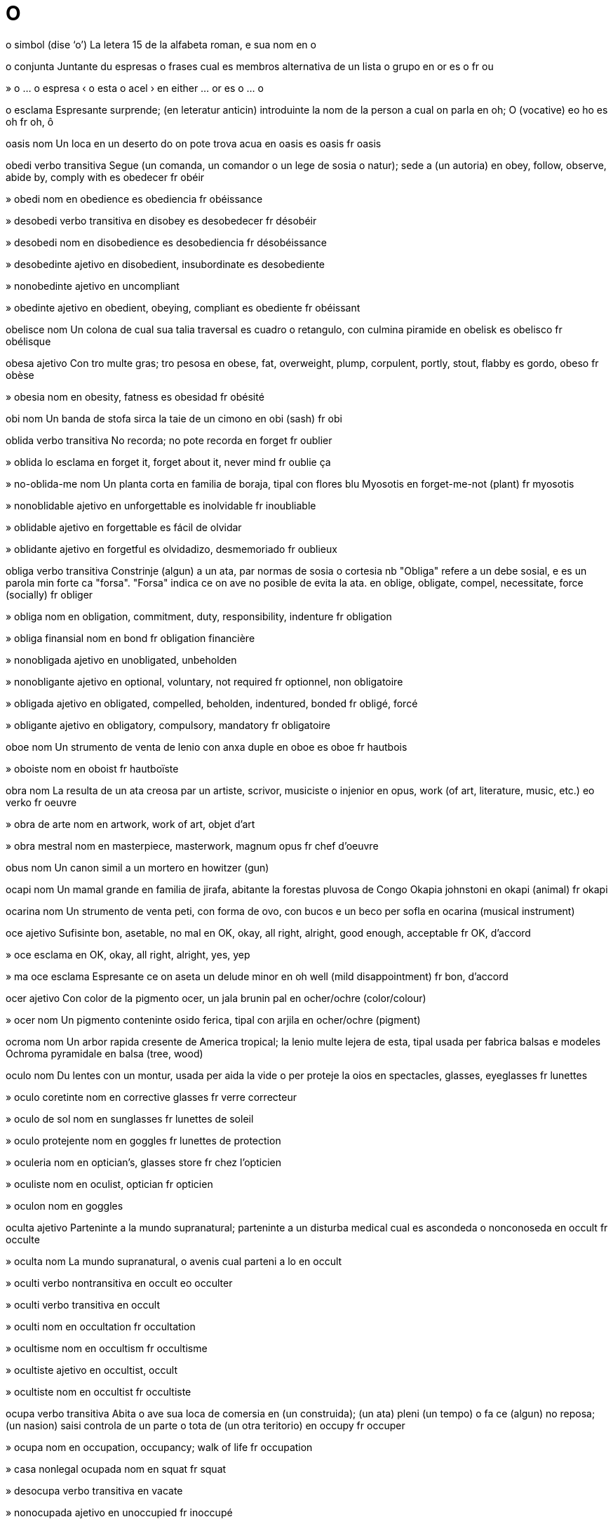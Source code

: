 = O

o   simbol   (dise ‘o’)
La letera 15 de la alfabeta roman, e sua nom
en   o

o   conjunta
Juntante du espresas o frases cual es membros alternativa de un lista o grupo
en   or
es   o
fr   ou

»  o ... o   espresa
‹ o esta o acel ›
en   either ... or
es   o ... o

o   esclama
Espresante surprende; (en leteratur anticin) introduinte la nom de la person a cual on parla
en   oh; O (vocative)
eo   ho
es   oh
fr   oh, ô

oasis   nom
Un loca en un deserto do on pote trova acua
en   oasis
es   oasis
fr   oasis

obedi   verbo transitiva
Segue (un comanda, un comandor o un lege de sosia o natur); sede a (un autoria)
en   obey, follow, observe, abide by, comply with
es   obedecer
fr   obéir

»  obedi   nom
en   obedience
es   obediencia
fr   obéissance

»  desobedi   verbo transitiva
en   disobey
es   desobedecer
fr   désobéir

»  desobedi   nom
en   disobedience
es   desobediencia
fr   désobéissance

»  desobedinte   ajetivo
en   disobedient, insubordinate
es   desobediente

»  nonobedinte   ajetivo
en   uncompliant

»  obedinte   ajetivo
en   obedient, obeying, compliant
es   obediente
fr   obéissant

obelisce   nom
Un colona de cual sua talia traversal es cuadro o retangulo, con culmina piramide
en   obelisk
es   obelisco
fr   obélisque

obesa   ajetivo
Con tro multe gras; tro pesosa
en   obese, fat, overweight, plump, corpulent, portly, stout, flabby
es   gordo, obeso
fr   obèse

»  obesia   nom
en   obesity, fatness
es   obesidad
fr   obésité

obi   nom
Un banda de stofa sirca la taie de un cimono
en   obi (sash)
fr   obi

oblida   verbo transitiva
No recorda; no pote recorda
en   forget
fr   oublier

»  oblida lo   esclama
en   forget it, forget about it, never mind
fr   oublie ça

»  no-oblida-me   nom
Un planta corta en familia de boraja, tipal con flores blu
Myosotis
en   forget-me-not (plant)
fr   myosotis

»  nonoblidable   ajetivo
en   unforgettable
es   inolvidable
fr   inoubliable

»  oblidable   ajetivo
en   forgettable
es   fácil de olvidar

»  oblidante   ajetivo
en   forgetful
es   olvidadizo, desmemoriado
fr   oublieux

obliga   verbo transitiva
Constrinje (algun) a un ata, par normas de sosia o cortesia
nb   "Obliga" refere a un debe sosial, e es un parola min forte ca "forsa". "Forsa" indica ce on ave no posible de evita la ata.
en   oblige, obligate, compel, necessitate, force (socially)
fr   obliger

»  obliga   nom
en   obligation, commitment, duty, responsibility, indenture
fr   obligation

»  obliga finansial   nom
en   bond
fr   obligation financière

»  nonobligada   ajetivo
en   unobligated, unbeholden

»  nonobligante   ajetivo
en   optional, voluntary, not required
fr   optionnel, non obligatoire

»  obligada   ajetivo
en   obligated, compelled, beholden, indentured, bonded
fr   obligé, forcé

»  obligante   ajetivo
en   obligatory, compulsory, mandatory
fr   obligatoire

oboe   nom
Un strumento de venta de lenio con anxa duple
en   oboe
es   oboe
fr   hautbois

»  oboiste   nom
en   oboist
fr   hautboïste

obra   nom
La resulta de un ata creosa par un artiste, scrivor, musiciste o injenior
en   opus, work (of art, literature, music, etc.)
eo   verko
fr   oeuvre

»  obra de arte   nom
en   artwork, work of art, objet d’art

»  obra mestral   nom
en   masterpiece, masterwork, magnum opus
fr   chef d’oeuvre

obus   nom
Un canon simil a un mortero
en   howitzer (gun)

ocapi   nom
Un mamal grande en familia de jirafa, abitante la forestas pluvosa de Congo
Okapia johnstoni
en   okapi (animal)
fr   okapi

ocarina   nom
Un strumento de venta peti, con forma de ovo, con bucos e un beco per sofla
en   ocarina (musical instrument)

oce   ajetivo
Sufisinte bon, asetable, no mal
en   OK, okay, all right, alright, good enough, acceptable
fr   OK, d’accord

»  oce   esclama
en   OK, okay, all right, alright, yes, yep

»  ma oce   esclama
Espresante ce on aseta un delude minor
en   oh well (mild disappointment)
fr   bon, d’accord

ocer   ajetivo
Con color de la pigmento ocer, un jala brunin pal
en   ocher/ochre (color/colour)

»  ocer   nom
Un pigmento conteninte osido ferica, tipal con arjila
en   ocher/ochre (pigment)

ocroma   nom
Un arbor rapida cresente de America tropical; la lenio multe lejera de esta, tipal usada per fabrica balsas e modeles
Ochroma pyramidale
en   balsa (tree, wood)

oculo   nom
Du lentes con un montur, usada per aida la vide o per proteje la oios
en   spectacles, glasses, eyeglasses
fr   lunettes

»  oculo coretinte   nom
en   corrective glasses
fr   verre correcteur

»  oculo de sol   nom
en   sunglasses
fr   lunettes de soleil

»  oculo protejente   nom
en   goggles
fr   lunettes de protection

»  oculeria   nom
en   optician’s, glasses store
fr   chez l’opticien

»  oculiste   nom
en   oculist, optician
fr   opticien

»  oculon   nom
en   goggles

oculta   ajetivo
Parteninte a la mundo supranatural; parteninte a un disturba medical cual es ascondeda o nonconoseda
en   occult
fr   occulte

»  oculta   nom
La mundo supranatural, o avenis cual parteni a lo
en   occult

»  oculti   verbo nontransitiva
en   occult
eo   occulter

»  oculti   verbo transitiva
en   occult

»  oculti   nom
en   occultation
fr   occultation

»  ocultisme   nom
en   occultism
fr   occultisme

»  ocultiste   ajetivo
en   occultist, occult

»  ocultiste   nom
en   occultist
fr   occultiste

ocupa   verbo transitiva
Abita o ave sua loca de comersia en (un construida); (un ata) pleni (un tempo) o fa ce (algun) no reposa; (un nasion) saisi controla de un parte o tota de (un otra teritorio)
en   occupy
fr   occuper

»  ocupa   nom
en   occupation, occupancy; walk of life
fr   occupation

»  casa nonlegal ocupada   nom
en   squat
fr   squat

»  desocupa   verbo transitiva
en   vacate

»  nonocupada   ajetivo
en   unoccupied
fr   inoccupé

»  ocupada   ajetivo
en   occupied, busy
fr   occupé

»  ocupal   ajetivo
en   occupational
fr   occupationnel

»  ocupante   ajetivo
en   occupying
fr   occupant

»  ocupor   nom
en   occupant, occupier; occupying force
fr   occupant

»  ocupor nonlegal   nom
en   squatter, illegal occupant
fr   squatter

»  reocupa   verbo transitiva
en   reoccupy
fr   réoccuper

»  reocupa   nom
en   reoccupation
fr   réoccupation

odalisce   nom
Un sclavo fema o un concubina en un arem
en   odalisque (slave)
fr   odalisque

ode   nom
Un poesia en la forma de un parla lodante sur un tema spesifada, tipal en stilo sofisticada e scriveda en metre variada o nonregulada; (istorial) un poesia intendeda per canta e acompaniada par un strumento, tipal un lira o aulo
ca   oda
en   ode (poem)
es   oda
fr   ode
it   ode
pt   ode

odia   verbo transitiva
Senti forte un antipatia o nongusta contra (un person o cosa)
en   hate, detest, abominate, resent, abhor, loathe, anathematize
fr   haïr

»  odia   nom
en   odium, hatred, animosity, resentment, spite, abomination, acrimony, ill feeling
fr   haine

»  autoodia   nom
en   self-hatred, self-loathing

»  odiable   ajetivo
en   detestable, abominable, reprehensible, odious, loathsome, execrable, heinous, abhorrent
fr   haïssable

»  odiable   nom
en   abomination, atrocity
fr   abomination

»  odiablia   nom
en   odiousness

»  odiada   ajetivo
en   hated, detested

»  odiada   nom
en   anathema

»  odiosa   ajetivo
en   hateful, spiteful, resentful, bitchy, splenetic, vindictive
fr   odieux

Odisea   nom
Un poesia epica en elinica antica sur la aventuras de Odiseo, tradisional atribuida a Homero
en   Odyssey (poem)

»  odisea   nom
(Metafor) un aventura longa e difisil
en   odyssey

odjibua   ajetivo
Pertinente a la popla american orijinal de la rejion sirca la Lago Superior, o a sua lingua algoncian
en   Ojibwa, Chippewa (person, language)

»  odjibua   nom
en   Ojibwa, Chippewa (person, language)

odometre   nom
Un strumento per mesura la distantia tra cual un veculo ia viaja
en   odometer

odontia   nom
Un siensa cual studia la strutur e maladias de dentes
en   dentistry, odontology

»  odontiste   nom
en   odontologist

odor   nom
Un cualia olable
en   smell, scent, odor/odour
fr   odeur

»  bon odor   nom
en   good smell, aroma, fragrance
fr   bonne odeur

»  bonodori   verbo nontransitiva
en   smell good; aromatize/aromatise
fr   sentir bon

»  bonodori   verbo transitiva
en   aromatize/aromatise, give a nice smell to

»  bonodori   nom
en   aromatization/aromatisation

»  bonodorinte   ajetivo
en   aromatic, fragrant

»  bonodorosa   ajetivo
en   aromatic, fragrant

»  con odor agu   ajetivo
en   acrid, pungent, tangy

»  desodori   verbo nontransitiva
en   deodorize/deodorise

»  desodori   verbo transitiva
en   deodorize/deodorise
fr   désodoriser

»  desodorinte   nom
en   deodorant; air freshener, deodorizer/deodoriser
fr   déodorant

»  mal odor   nom
en   bad smell, stink, stench
fr   mauvaise odeur

»  malodori   verbo nontransitiva
en   smell bad, stink, reek
fr   sentir mauvais

»  malodorinte   ajetivo
en   smelly, stinking
fr   malodorant

»  malodorosa   ajetivo
en   smelly, malodorous, foul-smelling, stinking, rank
fr   puant

»  malodorosa   nom
en   stinker

»  odoreta   nom
en   whiff, faint smell

»  odori   verbo nontransitiva
nb   "Odori" pote es ance usada en modo liante a un ajetivo: "lo odori strana" sinifia ce lo ave un odor strana.
‹ la lete odori strana ›
en   smell (give off a smell)

»  odori   verbo transitiva
→ ole
en   cause to smell

»  odori bon   verbo
en   smell good

»  odori mal   verbo
en   smell bad

»  odorosa   ajetivo
en   smelly, odorous, strong-smelling, redolent

»  sin odor   ajetivo
en   odorless/odourless, unscented

ofende   verbo transitiva
Fa ce (algun) senti turbada, iritada o desonorada
en   offend, appal/appall, shock, trespass against

»  ofende   nom
en   offense/offence, offensiveness, obscenity, shock, affront, umbrage

»  es ofendeda par   verbo
en   be offended by, resent

»  nonofendente   ajetivo
en   inoffensive; innocent (joke)

»  ofendeda   ajetivo
en   offended, indignant, resentful

»  ofendente   ajetivo
en   offensive, disgusting, obscene, distasteful

»  ofendor   nom
en   offender

ofisia   nom
Un sala, un colie de salas, o un construida per labora mental; un posto de autoria o servi, tipal publica
en   office, agency, bureau, facility; practice (medical, legal); position (authority)

»  ofisia a casa   nom
en   home office

»  ofisia de comersia   nom
en   chamber of commerce

»  ofisia de governa   nom
en   ministry

»  ofisia de informa   nom
en   information office, information bureau

»  ofisia de intercambia   nom
en   currency exchange, bureau de change

»  ofisia de pape   nom
en   pontificate

»  ofisia de polisia   nom
en   police station

»  ofisia de posta   nom
en   post office

»  ofisia de site   nom
en   town hall, city hall

»  nonofisial   ajetivo
en   unofficial

»  ofisial   ajetivo
en   official

»  ofisior   nom
en   officer, official (person), officeholder, commissar, commissary

»  ofisior alta   nom
en   high-ranking officer, dignitary

»  ofisior militar   nom
en   military officer

»  ofisior publica   nom
en   public official, civil servant, public servant

ofre   verbo transitiva
Presenta (alga cosa) a algun per aseta o rejeta, como el desira; mostra ce on pote o intende fa (alga cosa) per algun; presenta (un ben) per compra; furni (un vantaje)
en   offer, bid, tender

»  ofre   nom
en   offer, offering, bid

»  ofre e compra   nom
en   supply and demand

»  ofre min ca   verbo
en   underbid

»  ofre plu ca   verbo
en   outbid

»  ofre prometeda   nom
en   votive offering

»  ofre respondente   nom
en   counteroffer

»  ofre se per   verbo
en   volunteer for

»  ofror   nom
en   bidder

oftalmite   nom
Un inflama de la oio, per esemplo conjuntivite
en   ophthalmia, ophthalmitis

oftalmo-   prefisa
Oios
en   ophthalmo- (eye)

oftalmolojia   nom
La ramo de medica cual studia maladias de la oio
en   ophthalmology

»  oftalmolojiste   nom
en   ophthalmologist, oculist

oftalmoplejia   nom
en   ophthalmoplegia

oftalmoscopio   nom
Un strumento per esamina la retina e otra partes de la oio
en   ophthalmoscope

»  oftalmoscopi   nom
en   ophthalmoscopy

ogam   nom
Un alfabeta eres antica
en   ogham (alphabet)

oganeson   nom   «Og»
La elemento cimical con numero atomal 118
en   oganesson (element)

ogro   nom
Un jigante mital ci come umanas
en   ogre (mythology)

Ohio   nom   (dise ‘ohaio’)
Un stato de la SUA norde-este
en   Ohio (US state)

»  Rio Ohio   nom
Un rio cual comensa en Pennsylvania ueste e fini en la Rio Mississippi
en   Ohio River

Ohotsc, Mar   nom
Un mar a ueste de la penisola de Camtxatca
en   Sea of Okhotsk

oia   verbo transitiva
Persepi con sua orea la sona produida par (un person o cosa); deveni informada (ce alga cosa ia aveni)
en   hear

»  oia   nom
en   (sense of) hearing

»  oia acaso   verbo
en   overhear

»  oia secreta   verbo
en   eavesdrop

»  acaso oiada   ajetivo
en   overheard

»  maloia   verbo transitiva
en   mishear

»  no oia   verbo
en   miss, not hear

»  nonoiable   ajetivo
en   inaudible

»  nonoiada   ajetivo
en   unheard

»  oiable   ajetivo
en   audible

»  oiada   ajetivo
en   heard

»  oiadas   nom, plural
en   hearsay

oio   nom
Cada de la du organos sfera en la testa, par cual umanas e animales vide o deteta lus
en   eye

»  oio brunida   nom
en   black eye, shiner

»  oio de pex   nom
en   fisheye; fisheye lens

»  con oios protendente   ajetivo
en   with bulging eyes, bug-eyed

»  oieta   nom
Un buco peti e ronda en un stofa o cuoro, tipal fortida, per aseta un filo o cordeta
en   eyelet, grommet (hole)

ojeto   nom
Un cosa material cual on pote vide e toca; un cosa estra la mente; un gol o intende; un person o cosa a cual on dirije un ata o senti spesifada; (en gramatica) un nom o formula nomin cual es governada par un verbo ativa transitiva o par un preposada; (en informatica) un strutur cual conteni no sola datos ma ance metodos per labora con la datos
en   object (including grammar), target, goal, objective, cause

»  ojeto sielal   nom
en   astronomical object, celestial object, heavenly body
eo   astro

»  ojetal   ajetivo
en   objective (pertaining to an object or target)

»  ojeti   verbo nontransitiva
en   become a target

»  ojeti   verbo transitiva
en   target, use as a target, aim at

oji   averbo   (dise ‘óji’)
En esta dia presente
en   today

»  oji   nom
en   today

ojiva   nom
(En arciteta) un arco puntida o gotica; un de la costelas diagonal de un volta; un cosa con esta profil; (en statistica) un graf de frecuentia cumulante; la parte anterior de un misil, conteninte esplodentes
en   ogive (architecture, statistics); warhead

»  ojiva nucleal   nom
en   nuclear warhead

Oklahoma   nom
Un stato en la SUA sude-sentral
en   Oklahoma (US state)

olandes   ajetivo
Pertinente a un salsa cremin de bur fondeda, vitelo, e jus de limon o vinagra, tipal comeda con pex
en   hollandaise

»  salsa olandes   nom
en   hollandaise sauce

olartica   ajetivo
Pertinente a la ecosistem cual conteni Eurasia norde de la Montes Himalaia, Africa norde, partes de la penisola arabi, e America Norde asta Mexico norde
en   holarctic (ecology)

ole   verbo transitiva
Persepi o deteta la odor de (un person o cosa)
→ odori
en   smell (perceive the smell of)

»  ole   nom
en   (sense of) smell, olfaction

»  nonolable   ajetivo
en   unsmellable, odorless/odourless

»  olable   ajetivo
en   smellable, perceptible by smell

»  olal   ajetivo
en   olfactory

oleandro   nom
Un arboreta perene venenosa de la mundo vea
Nerium oleander
en   oleander (plant)

olibano   nom
Un resina bonodorosa, otenida de un arbor african e ardeda como un insenso
en   frankincense (resin)

oligarca   nom
Un membro de un grupo peti de persones ci controla un nasion, organiza o instituida
en   oligarch

»  oligarcia   nom
en   oligarchy

oligo-   prefisa
Con poca partes o membros
en   oligo- (few)

oligosacarido   nom
Un carboidrato de cual sua moleculas es composada de un cuantia peti de unias de monosacaridos
en   oligosaccharide (sugar)

oligosene   ajetivo
Parteninte a la epoca entre la eosene e la miosene, de sirca 35,4 milion a 23,3 milion anios ante aora
en   Oligocene (geology)

»  oligosene   nom
en   Oligocene (geology)

Olimpia   nom
Un plano en Elas cual ia es la loca de la Juas Olimpial en Elas antica
en   Olympia (in Greece)

»  Juas Olimpial   nom, plural
en   Olympic Games, Olympics

»  olimpial   ajetivo
Pertinente a la loca antica Olimpia o la Juas Olimpial
en   Olympic

»  olimpian   ajetivo
Pertinente a la Monte Olimpo en Elas norde-este, o a la dios antica ci ia abita ala
en   Olympian

»  olimpian   nom
Cada de la 12 dios de Elas antica; un concursor en la Juas Olimpial
en   Olympian

olimpiada   nom
Un selebra de la Juas Olimpial antica o moderna; un periodo de cuatro anios entre la Juas Olimpial, usada par la elinicas antica per indica datas de avenis
en   Olympiad

Olimpo, Monte   nom
Un monte en Elas norde-este, la abitada tradisional de la dios antica
en   Mount Olympus

olio   nom
Un licuida viscosa derivada de petrolio, tipal usada per carbura o lubrica; un licuida densa, viscosa e tipal flamable, nondisolvable en acua ma disolvable en disolventes organal; un prepara licuida usada como un cosmetica; (en cimica) un ester de gliserol o asida grasosa cual es licuida a temperatur de sala
en   oil

»  olio de balena   nom
en   whale oil

»  oli   verbo transitiva
en   oil

»  oli   nom
en   oiling

»  olin   ajetivo
en   oily, oil-like

»  oliosa   ajetivo
en   oily, full of oil

olisme   nom
La teoria ce partes es interliada e sola esplicable par refere a la intera
en   holism

»  oliste   ajetivo
en   holistic

»  oliste   nom
en   holist

olito   nom
Cada de la granes ronda cual composa un spesie de calcario
en   oolite, ooid (geology)

oliva   ajetivo
Con color grisin verde, simil a un oliva nonmatur
en   olive, olive green

»  oliva   nom
Un fruta peti e oval con seme dur e pulpa amarga, verde cuando nonmatur e negra brunin cuando matur, usada como comeda e un fonte de olio
en   olive (fruit)

»  olivo   nom
Un arbor perene cual produi olivas
Olea europaea
en   olive (tree)

olmo   nom
Un arbor caduca alta, tipal con folias ru sierin e reproduinte par jermes de radis
Ulmus
en   elm

olo-   prefisa
Intera, completa
en   holo- (whole)

olocausto   nom
Un destrui o masacra estrema, tipal causada par foco o gera nucleal; (istorial) en la tradision iudi, un sacrifia cual es completa ardeda sur un altar
en   holocaust

»  Olocausto   nom
La masacra de iudis e multe membros de otra poplas persegueda, como romanis e omosesales, par la rena de la nazis entre 1941 e 1945
en   Jewish Holocaust, Shoah

olografia   nom
La siensa e ata de crea ologrames
en   holography

»  olografi   verbo transitiva
en   make a hologram of

»  olografial   ajetivo
en   holographic

ologram   nom
Un imaje tridimensional, formida par la interfere de raios de lus de un laser o otra fonte coerente
en   hologram

olosene   ajetivo
Pertinente a la epoca jeolojial presente, cual segue la plestosene, comensante a sirca 10 000 anios ante aora
en   Holocene (geology)

»  olosene   nom
en   Holocene (geology)

om   nom
Un umana adulte mas; (nonformal) un sposo
en   man; guy, bloke, chap, fellow; (colloquial) husband

»  om de carera   nom
en   career man

»  om de casa   nom
en   man of the house, male homemaker, househusband, stay-at-home dad

»  om de corte   nom
en   courtier

»  om de mundo   nom
en   socialite

»  om de neva   nom
en   snowman

»  om joven   nom
en   young man; whelp

»  om-lupia   nom
en   lycanthropy

»  om-lupo   nom
Un umana ci deveni un lupo en la note
en   werewolf, lycanthrope

»  bonom   nom
en   nice guy, decent chap, good-natured fellow, average Joe

»  omia   nom
en   manhood, maleness

»  omin   ajetivo
en   manlike, mannish

»  supraom   nom
en   superman

omaro   nom
Un crustaseo con corpo silindre, oios sur troncetas, e sinco duples de membros, de cual la prima es alterada a un pinse
Nephropidae
en   lobster

»  omareta   nom
Nephrops norvegicus
en   scampi, langoustine, Norway lobster, Dublin Bay prawn

Ombai, Streta   nom
Un streta entre Alor e Timor
en   Ombai Strait

ombilico   nom
Un depresa ronda e nodosa a la sentro de la adomen, causada par la desfisa de la corda entre la feto e la plasenta
en   navel, belly button, tummy button, umbilicus

»  ombilical   ajetivo
en   umbilical

ombra   nom
Un area o forma oscur, produida par un cosa entre lus e un surfas; un oscuria e fria relativa creada par scermi la lus direta de sol; la forma de un person o cosa vidable sur un fondo plu pal, spesial como un representa negra sur un surfas blanca
en   shadow, shade; silhouette

»  ombral   ajetivo
en   shadow

»  ombri   verbo transitiva
en   overshadow, put into shadow, cast a shadow over; upstage; shade, shade in

»  ombrida   ajetivo
en   overshadowed, dwarfed; shaded, shady

»  ombrin   ajetivo
en   shadowy (like a shadow)

»  ombrosa   ajetivo
en   shadowy (full of shadows)

ombra   ajetivo
Con color de la pigmento ombra, un brun jalin oscur
en   umber (color/colour)

»  ombra   nom
Un pigmento natural simil a ma plu oscur ca ocer
en   umber (pigment)

ome   nom
La unia internasional de mesura de resiste eletrical
en   ohm (unit of resistance)

omega   nom   «Ω ω»
La letera 24 e final de la alfabeta elinica
en   omega (Greek letter)

omeleta   nom
Ovos bateda e coceda en un padela asta solidi, tipal plenida e servida pos es pliada a un ves
en   omelet/omelette

omento   nom
Un plia de la peritoneo cual lia la stomaco a la otra organos de la adomen
en   omentum (anatomy)

omeo-   prefisa
La mesma
en   homeo-/homoeo- (same)

omeopatia   nom
Un metodo, no asetada par la majoria de dotores, de trata maladias par cuantias multe peti de materia natural cual, en un person sana, ta produi la sintomes de la maladia
en   homeopathy/homoeopathy

»  omeopatica   ajetivo
en   homeopathic/homoeopathic

»  omeopatiste   nom
en   homeopath/homoeopath

omeostase   nom
La tende a un ecuilibra relativa stable entre cosas interdependente, tipal en prosedes fisiolojial
en   homeostasis/homoeostasis (biology)

»  omeostasal   ajetivo
en   homeostatic/homoeostatic

omero   nom
La oso de la braso alta en umanas o la gama anterior alta en animales, juntada a la spala e la codo
en   humerus (anatomy)

omete   verbo transitiva
No inclui (un person o cosa), par intende o oblida
en   omit, skip, leave out, cut out

»  omete   nom
en   omission, cut, skip

omicron   nom   «Ο ο»
La letera 15 de la alfabeta elinica
en   omicron (Greek letter)

ominido   nom
Un primate de la familia cual inclui umanas e sua asendentes fosilida
en   hominid

omiside   verbo transitiva
Mata nonlegal e intendeda (un otra person)
en   murder, commit murder, commit homicide

»  omiside   nom
en   murder, homicide (action)

»  omisidal   ajetivo
en   homicidal

»  omisideda   nom
en   murder victim

»  omisidente   ajetivo
en   murdering, murderous

»  omisidor   nom
en   murderer, homicide (person)

omni-   prefisa
Tota, completa, intera
en   omni- (all)

omnipotente   nom
Posesente potias nonlimitada
en   omnipotent, almighty

»  omnipotentia   ajetivo
en   omnipotence

omnipresente   ajetivo
Trovable en tota locas
en   omnipresent, ubiquitous

»  omnipresentia   nom
en   omnipresence, ubiquity

omnisiente   ajetivo
Sabente tota cosas
en   omniscient

»  omnisientia   nom
en   omniscience

omnivor   ajetivo
(Un organisme) cual come e plantas e animales
en   omnivorous

»  omnivor   nom
en   omnivore

omo-   prefisa
La mesma
en   homo- (same)

omoerotica   ajetivo
Pertinente a o causante un desira omosesal
en   homoerotic

omofobia   nom
Un antipatia estrema o nonrazonada contra omosesalia o persones omosesal
en   homophobia

»  omofobica   ajetivo
en   homophobic

»  omofobica   nom
en   homophobe, homophobic

omofon   ajetivo
(Un parola) con la mesma pronunsia como un otra, ma con sinifia, orijina o spele diferente
en   homophonous

»  omofon   nom
en   homophone

omojen   ajetivo
De la mesma tipo o spesie
en   homogeneous, homogene

»  omojeni   verbo nontransitiva
en   homogenize/homogenise

»  omojeni   verbo transitiva
en   homogenize/homogenise

»  omojenia   nom
en   homogeneity

omoloja   ajetivo
Con la mesma relata, loca o strutur; (en biolojia) con similia de loca, strutur o orijina evolual, ma no sempre de rol, como la relata de la aleta de un foca a la braso de un umana
en   homologous

»  omoloja   nom
en   homolog/homologue, homology (something homologous)

»  omolojia   nom
en   homology (quality)

omonim   ajetivo
(Un parola) con la mesma spele como un otra, ma con sinifia e orijina diferente
en   homonymous

»  omonim   nom
en   homonym, namesake

»  omonimia   nom
en   homonymy

omorganal   ajetivo
(Fonemes) pronunsiada a la mesma loca en la boca
en   homorganic
eo   samorgana

omosesal   ajetivo
(Un person) sesal atraeda a persones de la mesma seso; pertinente a la atrae sesal entre persones de la mesma seso
en   homosexual

»  omosesal   nom
en   homosexual

»  omosesalia   nom
en   homosexuality

on   pronom
Un person imajinal ci representa cualce person o persones jeneral
en   one, you, they (an arbitrary person or people in general)

onca   nom
Un peso de metal o otra materia, curvida a un angulo, per saisi o pende cosas; un peso de metal per catura pexes
en   hook
eo   hoko

»  onca de casola   nom
en   pothook

»  onca de pexa   nom
en   fishhook
eo   fiŝhoko

»  desonci   verbo transitiva
en   unhook

»  onci   verbo transitiva
en   hook, hook up; dock, couple
eo   hoki, kupli

»  oncin   ajetivo
en   hooked, hooklike
eo   hoka

oncianelo   nom, composada (verbo+nom)
Un fisador con un anelo cual aseta un onca
en   hook-and-eye closure, hook-and-eye fastener
eo   agrafo kaj agrafingo

oncolojia   nom
La studia e trata de canser e tumores
en   oncology

»  oncolojial   ajetivo
en   oncological

»  oncolojiste   nom
en   oncologist

onda   verbo nontransitiva
Move en la modo de un cresta de acua entre du depresas; (un senti o emosia) aveni subita
en   wave, undulate, heave

»  onda   verbo transitiva
en   cause to wave, undulate

»  onda   nom
en   wave (including of emotion), undulation

»  onda corta   nom
en   shortwave

»  onda de ataca   nom
en   assault wave

»  onda de caldia   nom
en   heatwave

»  onda de opina   nom
Un crese de un opina spesifada en un cuantia grande de persones
en   wave of support, groundswell

»  onda de xoca   nom
en   shockwave

»  onda sismica   nom
en   shockwave

»  onda spumante   nom
en   breaker

»  ondante   ajetivo
en   undulating, undulant, corrugated

»  ondas   nom, plural
en   waves; ups and downs, vicissitudes

»  ondas de caldia   nom, plural
en   hot flash, hot flush

»  ondeta   verbo nontransitiva
en   ripple; flutter (flag)

»  ondeta   verbo transitiva
en   ripple; flutter (flag)

»  ondeta   nom
en   ripple, wavelet, flutter

»  ondin   ajetivo
en   wavelike, corrugated

»  ondon   nom
en   surge, torrent, huge wave

»  ondosa   ajetivo
en   wavy; undulating, heaving

ondatra   nom
Un rodente grande e semiacual de America Norde, con odor muscosa
Ondatra zibethicus
en   muskrat (rodent)

Onduras   nom
Un pais en America Sentral con un costa a la Mar Caribe e un otra corta a la Mar Pasifica
(capital: Tegucigalpa)
en   Honduras

»  onduran   ajetivo
en   Honduran

»  onduran   nom
en   Honduran

onesta   ajetivo
Sin engana e nonveria; sinsera; virtuosa; sin culpa; con bon intendes
en   honest, truthful

»  nononesta   ajetivo
en   dishonest, shady, dodgy

»  nononestia   nom
en   dishonesty

»  onestia   nom
en   honesty, candor/candour

onicoforo   nom
Un membro de un filo minor de ecdisozones, sesionida, con oios peti, antenas, multe duples de gamas, e glandes cual produi melma
Onychophora
en   onychophor (organism)

onion   nom
Un bulbo comable, con sabor e odor agu, multe usada en cosini; la planta cual produi esta
Allium cepa
en   onion (plant, bulb)

oniromansia   nom
La interprete de sonias per predise la futur
en   oneiromancy (divination)

onisco   nom
Un crustaseo peti con corpo sesionida e sete duples de gamas, ci vive en abitadas umida e pote enrola se per proteje se de predores
Oniscidea
en   woodlouse, pill bug, roly-poly

onix   nom
Un varia semivaluosa de agata con stratos de colores diferente
en   onyx (mineral)

onomatopea   nom
La formi de un parola cual ave la sona de sua sinifia, como `cucu` o `xuxa`
en   onomatopoeia

»  onomatopeal   ajetivo
en   onomatopoeic

onora   verbo transitiva
Regarda (algun) con respeta grande; dona respeta publica a (algun)
en   honor/honour, commemorate, credit, glorify

»  onora   nom
en   honor/honour, credit (for achievement), face; commemoration, homage, honorableness/honourableness, reverence, glory

»  desonora   verbo transitiva
en   dishonor/dishonour, humiliate, disgrace, discredit, compromise

»  desonora   nom
en   dishonor/dishonour, humiliation, disgrace, ignominy, opprobrium

»  desonorada   ajetivo
en   dishonored/dishonoured, ignominious

»  desonorosa   ajetivo
en   dishonorable/dishonourable, disgraceful

»  onorable   ajetivo
en   honorable/honourable; venerable, reverend (form of address)

»  onorada   nom
en   honoree, laureate

»  onoral   ajetivo
en   honorary, commemorative

»  onorosa   ajetivo
en   honorable/honourable, upstanding

»  onorosa   averbo
en   honorably/honourably, with honor/honour

»  salva la onora   verbo
en   save face

»  salvante de onora   ajetivo
en   face-saving

»  vea onorada   ajetivo
en   time-honored/time-honoured

onsa   nom
Un unia de pesa egal a un des-sesi de un libra, sirca 28 grames
en   ounce (unit of weight)

Ontario   nom
Un provinse en Canada este entre la Mar Hudson e la Lagos Grande
en   Ontario

»  Lago Ontario   nom
La lago la plu peti e la plu este de la sinco Lagos Grande de America Norde
en   Lake Ontario

onto-   prefisa
Esiste o sustantia
en   onto- (existence)

ontojenia   nom
La developa de un organisme individua, de la comensa asta maturia
en   ontogeny (biology)

»  ontojenial   ajetivo
en   ontogenetic

ontolojia   nom
La ramo de metafisica cual studia la natur de esiste
en   ontology

»  ontolojial   ajetivo
en   ontological, ontologic

op   esclama
Espresante la reconose de un era o asidente, tipal como un parte de un escusa
en   oops, whoops, uh-oh

opaca   ajetivo
No transparente o diafana; difisil per comprende
en   opaque

»  opacia   nom
en   opacity

opal   nom
Un jem de silica idratada, tipal diafana e mostrante colores diversa contra un fondo pal o oscur
en   opal (gem)

»  opalin   ajetivo
en   opaline, opalescent, iridescent, nacreous

»  opalinia   nom
en   opalescence

opera   verbo nontransitiva
(Un macina o sistem) funsiona; fa sirurjia
nb   On tende usa "opera" cuando la ata es manejada par un person. "Funsiona" es plu jeneral.
‹ la macina opera bon; la sirurjiste opera sur la pasiente; la sirurjiste opera a la tumor ›
→ funsiona
en   operate, function, work; operate, perform surgery
fr   fonctionner, marcher; opérer

»  opera   verbo transitiva
Gida o direta la funsiona de (un macina o sistem)
en   operate, work (machine, system)
fr   faire fonctionner, gérer

»  opera   nom
La funsiona (de un macina o sistem); un ves de sirurjia
en   operation, functioning
fr   fonctionnement, marche, gestion

»  malopera   verbo nontransitiva
en   malfunction, go wrong

»  malopera   nom
en   malfunction

»  nonoperable   ajetivo
en   inoperable

»  operable   ajetivo
en   operable

»  operada   nom
en   operand

»  operador   nom
en   operator (mathematics, logic)

»  operante   ajetivo
en   functioning, functional, working; operant (psychology)
fr   fonctionnel

»  operor   nom
en   operator (person)

opera   nom
Un presenta unida cual integra musica, ata, nara, etc
en   opera (music)
fr   opéra

»  opereta   nom
en   operetta

operculo   nom
Un strutur anatomial cual clui o covre un abri
en   operculum

opiato   nom
Un droga simil a o derivada de opio
en   opiate (drug)

opina   verbo transitiva
Ave e declara (sua persepi o judi) sur alga cosa, sin nesesa de fato, conose o sabe como funda
en   opine, think, have an opinion, hold a view

»  opina   nom
en   opinion, mind

»  opinosa   ajetivo
en   opinionated

opio   nom
Un narcotica abituante, brun rojin e con odor forte, preparada de la jus de la papavera, usada per redui dole o como un droga nonlegal
en   opium (drug)

»  opioide   nom
Un composada simil a opio cual lia a un o plu de tre resetadores en la corpo, usada como un medisin o un droga nonlegal
en   opioid (drug)

oplita   nom
(En Elas antica) un peon multe armada
en   hoplite (soldier)

oportun   ajetivo
(Un tempo) bon elejeda, o forte favorente o conveninte
en   opportune, convenient, handy, expedient

»  oportun   nom
en   opportunity, chance

»  acaso oportun   nom
en   opportunity

»  aveni oportun   nom
en   opportune occasion

»  momento oportun   nom
en   opportune moment

»  nonoportun   ajetivo
en   inopportune, inconvenient, untimely

»  nonoportunia   nom
en   inconvenience, hassle

»  oportunia   nom
en   opportunity, convenience

»  oportunisme   nom
en   opportunism

»  oportuniste   ajetivo
en   opportunistic

»  oportuniste   nom
en   opportunist

oposa   verbo transitiva
No aproba (un aveni) e atenta preveni lo, tipal par disputa; resiste o refusa segue (un person o sistem); compete contra (algun) en un concurso
en   oppose, object, withstand, contrast, counter, demur, counteract, parry, antagonize/antagonise

»  oposa   nom
en   objection, opposition, antagonism, contrast

»  nonoposada   ajetivo
en   unopposed

»  oposada   ajetivo
en   opposed, opposite; complementary (color/colour)

»  oposada   nom
en   opposite, antithesis; complement (color/colour)

»  oposante   ajetivo
en   opposing, opposite, contrary, adverse, antagonistic, dissident, antithetical, wayward

»  oposor   nom
en   opponent, rival, adversary, antagonist

oposum   nom
Un marsupio american con coda ratin e teninte, e pedes anterior con diton fasante
Didelphidae
en   opossum (marsupial)

opresa   verbo transitiva
Reteni (algun) en state sclavin e sufrinte, tipal par la usa nonjusta de autoria; fa ce (algun) senti angusada, ansiosa, turbada o noncomfortosa
en   oppress

»  opresa   nom
en   oppression

»  opresante   ajetivo
en   oppressive

»  opresor   nom
en   oppressor

optometria   nom
La esamina de oios per defetos de vide e la prescrive de lentes coretinte
en   optometry

»  optometriste   nom
en   optometrist, optician, oculist

ora   nom
Un periodo de tempo egal a un dudes-cuatri de un dia e note, e dividable a 60 minutos; un punto de tempo espresada en forma de esta periodos
en   hour, time

»  ora de adormi   nom
en   bedtime

»  ora de come   nom
en   mealtime, dinnertime, suppertime

»  ora de labora   nom
en   man-hour

»  ora de presa   nom
en   rush hour, peak hour

»  ora de retira   nom
en   curfew

»  ora de te   nom
en   teatime

»  ora favoreda   nom
en   prime time

oraculo   nom
(En edas antica) un prete mas o fema ci ia funsiona como un media per solisita avisas, conselas o predises de la dios; (metafor) un person regardada como un autoria nonfalinte sur alga cosa
en   oracle

»  oraculal   ajetivo
en   oracular

orangutan   nom
Un primate grande, xef solitar, con pelo longa e rojin, brasos longa, e manos e pedes oncin, nativa de Borneo e Sumatra
Pongo
en   orangutan

oranio   nom
Un arbor perene con folias cuorin, orijinante en Asia sude-este, cual produi oranias
Citrus sinensis
en   orange tree

»  orani   verbo nontransitiva
en   turn orange

»  orani   verbo transitiva
en   turn orange

»  orania   ajetivo
Con color briliante rojin-jala
en   orange (color/colour)

»  orania   nom
Un fruta grande, ronda e jusosa con casca spesa e briliante rojin-jala
en   orange (fruit)

»  orania amarga   nom
Citrus × aurantium
en   bitter orange

»  oranieria   nom
Un inverneria per cultiva oranios
en   orangery

»  oranin   ajetivo
en   orangey

»  oranin brun   ajetivo
en   tawny

oratorio   nom
Un egleseta, tipal per usa privata
en   oratory

orbita   verbo transitiva
(Un ojeto o veculo spasial) move en curso curva sirca un stela, planeta o luna
en   orbit

»  orbita   nom
en   orbit; eye socket

»  orbital   ajetivo
en   orbital

»  suorbital   ajetivo
en   suborbital

orca   nom
Un balena con dentes grande e marcas distinguinte de blanca e negra
Orcinus orca
en   orca, killer whale

orcectomia   nom
Un sirurjia per estrae un testiculo
en   orchectomy (surgery)

orcestra   nom
Un grupo grande de musicistes, tipal combinante strumentos de cordeta, venta e percute, e tipal juante musica clasica
en   orchestra

»  orcestra de jaz   nom
en   big band, jazz orchestra

»  orcestra de salon   nom
en   chamber orchestra

»  orcestra simfonial   nom
en   concert band

»  orcestral   ajetivo
en   orchestral

»  orcestri   verbo transitiva
en   orchestrate

»  orcestri   nom
en   orchestration

orcidea   nom
Un planta con flores complicada e tipal ostentosa o strana formida, con labio grande, valuada como orna
Orchidaceae
en   orchid

orco   nom
Un membro de un rasa mital de organismes umanin, descriveda como fea, gerosa e malvolente, orijinante en la obras de JRR Tolkien
en   orc (mythology)

»  orceta   nom
en   goblin, gremlin

ordina   verbo transitiva
Pone (cosas, persones o nomes) en un serie usosa, como par grandia, prestijia, la alfabeta, etc; pone (cosas o persones) en categorias usosa; pone cosas en un modo plasente o bela; encarga (algun) con la cargas de un prete o otra rol relijiosa
en   order, sort, sequence, arrange, rank, grade, prioritize/prioritise; tidy, neaten, groom; ordain (religious)

»  ordina   nom
en   order (including monks), arrangement (including music), sequence; ordination (religious)

»  ordina de la dia   nom
en   order of the day, agenda

»  ordina de viaja   nom
en   itinerary, travel plans

»  ordina mundal nova   nom
en   new world order

»  ordina sua plumas   verbo
en   preen

»  ordina se   verbo
en   preen, primp

»  desordina   verbo transitiva
en   mess up, make a mess of, muss, rumple, dishevel, clutter

»  desordina   nom
en   disorder, disarray, clutter, mess, muzz

»  desordinada   ajetivo
en   messy, untidy, disorderly, sloppy, slovenly, scruffy, bedraggled, dishevelled, unkempt

»  en ordina   averbo
en   in order, respectively

»  nonordinada   ajetivo
en   irregular, out of order, disorganized/disorganised, unsorted, untucked

»  ordinada   ajetivo
en   ordered, orderly, neat, tidy, trim, shipshape, smart, dressy

»  ordinal   ajetivo
en   ordinal

»  preordina   verbo transitiva
en   prearrange, preordain

»  reordina   verbo transitiva
en   reorder, rearrange, put back in order, tidy up, clear up

»  suordina   verbo transitiva
en   subordinate

»  suordina   nom
en   subordination; suborder (biology)

»  suordinada   ajetivo
en   subordinate, secondary, vice-, deputy

»  suordinada   nom
en   deputy, commissary

»  supraordina   nom
en   superorder (biology)

»  supraordinada   ajetivo
en   superordinate

ordovisian   ajetivo
Pertinente a la periodo du de la paleozoica, entre la cambrian e silurian
en   Ordovician (geology)

»  ordovisian   nom
en   Ordovician (geology)

orea   nom
La organo de oia e ecuilibra en umanas e otra vertebratos, spesial sua parte esterna; la organo cual sensa sonas en otra animales
en   ear

»  orea asoluta   nom
en   perfect pitch

»  orea esterna   nom
en   outer ear, pinna, auricle

»  orea interna   nom
en   inner ear

»  con oretas   ajetivo
en   tabbed

»  oreal   ajetivo
en   aural, of the ear; auditory, audial

»  oreta   nom
en   bootstrap (for pulling boot on); tab (of page)

orealeta   nom
Un joala portada sur la lobe o borda de la orea
en   earring

oregano   nom
Un planta bonodorosa con folias usada como un spise en cosini; esta spise
Origanum vulgare
en   oregano (plant, spice)

Oregon   nom
Un stato en la SUA norde-ueste
en   Oregon (US state)

orexina   nom
Cada de la du ormones produida par la ipotalamo de mamales cual pertine a la regula de apetito e dormi
en   orexin (hormone)

orfan   ajetivo
Un enfante de ci sua jenitores es mor
en   orphan, waif

»  orfan   nom
en   orphan, foundling

»  orfaneria   nom
en   orphanage

»  orfani   verbo nontransitiva
en   orphan

»  orfani   verbo transitiva
en   orphan

organdi   nom
Un stofa magra, rijida e diafana, de coton, seda o otra fibres
en   organdy, organza (fabric)

organica   ajetivo
Pertinente a, o derivada de, materia biolojial; produida sin pestiside
en   organic

»  nonorganica   ajetivo
en   inorganic

organisme   nom
Un animal, un planta, o un vivente uniselulal
en   organism

organiza   verbo transitiva
Coordina la ativias de (un person o grupo) per funsiona como un unia per ateni intendes o goles spesifada
en   organize/organise, arrange, mount

»  organiza   nom
en   organization/organisation, arrangement, setup; institute, society, club, entity

»  organiza nongovernal   nom
en   non-governmental organization/organisation, NGO

»  desorganiza   verbo transitiva
en   disorganize/disorganise

»  desorganiza   nom
en   disorganization/disorganisation

»  desorganizada   ajetivo
en   disorganized/disorganised, ragtag, scatterbrain, scatty, sloppy

»  organizal   ajetivo
en   organizational/organisational

»  organizor   nom
en   organizer/organiser, producer, impresario

»  reorganiza   verbo transitiva
en   reorganize/reorganise

»  reorganiza   nom
en   reorganization/reorganisation, shakedown, shakeup

»  supraorganiza   nom
en   umbrella organization/organisation, umbrella group

organo   nom
Un parte de un organisme, partal autonom, e con rol spesialida; un strumento musical de teclas, con tubos e pedales
en   organ (anatomy, music)

»  organal   ajetivo
Pertinente a un organo
en   organic

»  organeta   nom
en   organelle (biology)

»  organo de enrola   nom
en   barrel organ, hurdy-gurdy

»  organo de vapor   nom
en   calliope

»  organiste   nom
en   organist

»  organos   nom, plural
en   organs; offal, giblets

»  organos sesal   nom
en   sexual organs

organofosforosa   nom
Un composada organica sinteseda cual conteni fosfor, tipal un pestiside o venena
en   organophosphorus (substance)

organotrof   ajetivo
(Un microbio) oteninte idrojen o eletrones de fundas organica
en   organotrophic (biology)

»  organotrof   nom
en   organotroph

»  organotrofia   nom
en   organotrophia

orgasma   verbo nontransitiva
Ateni la culmina de stimula sesal, marcada par sentis de plaser consentrada en la jenitales
en   orgasm

»  orgasma   nom
en   orgasm

»  orgasmal   ajetivo
en   orgasmic (of orgasm)

»  orgasmosa   ajetivo
en   orgasmic (orgasming)

orgulo   nom
Un senti de plaser o sasia grande, derivada de sua propre atenis, o de los con ci on es asosiada, o de cualias o posesedas cual otra persones amira
en   pride, hubris

»  orgulo vana   nom
en   vainglory

»  es orgulosa de   verbo
en   be proud of, glory in

»  orgulosa   ajetivo
en   proud, prideful

»  vana orgulosa   ajetivo
en   vainglorious

oria   ajetivo
Pertinente a la popla major de la stato barati Orissa, o a sua lingua relatada a bangla
en   Oriya (person, language)

»  oria   nom
en   Oriya (person, language)

orienta   verbo transitiva
Alinia o posa (alga cosa) relativa a la puntos de la busola o a otra cosas spesifada; ajusta o cambia (alga cosa) per conveni a situas o nesesas spesifada
en   orient, orientate

»  orienta   nom
en   orientation

»  desorienta   verbo nontransitiva
en   disorient, disorientate

»  desorienta   nom
en   disorientation

»  reorienta   verbo transitiva
en   reorient, reorientate

origami   nom
La arte nion de plia paper per crea figures ornosa
en   origami

orijina   verbo nontransitiva
Comensa en o veni de un loca o tempo o modo spesifada
en   originate; date (from)

»  orijina   nom
La punto de cual algun o alga cosa comensa o veni
en   origin, source, provenance, fount, fountainhead

»  american orijinal   ajetivo
en   Native American, American Indian, Amerindian

»  american orijinal   nom
en   Native American, American Indian, Amerindian

»  australian orijinal   ajetivo
en   Australian Aborigine

»  australian orijinal   nom
en   Australian Aborigine

»  es orijinal de   verbo
en   be originally from, originate in

»  nonorijinal   ajetivo
en   unoriginal, banal, trite

»  orijinal   ajetivo
en   original, native, aboriginal, autochthonous; original (work, idea)

»  orijinal   averbo
en   originally; né, née

»  orijinal   nom
en   original (not a copy)

Orinoco, Rio   nom
Un rio en America Sude norde cual comensa en Venezuela sude-este e fini en la Mar Atlantica
en   Orinoco River

oriol   nom
Un avia en familia de storno cual come fruta e insetos, e de cual la mas ave tipal plumas negra e briliante jala; un avia american en familia de turdo, con plumas negra e jala o orania
Oriolus, Icterus
en   oriole (bird)

Orion   nom
(En mitos elinica) un xasor jigante ci ia es cambiada a un constela pos mori; un constela representante el a la ecuator de la sielo
en   Orion (mythology, constellation)

oriteropo   nom
Un mamal noturna e tunelinte de Africa, con oreas longa, beco tubo, e lingua longa e estendable per come formicas e termites
Orycteropus afer
en   aardvark

orix   nom
Un antilope nativa de zonas secida de Africa e Asia, con marcas oscur a la fas, e cornos longa e puntida
Oryx
en   oryx (antelope)

orizon   nom
La linia longo cual la sielo pare toca la tera o la tetos de construidas
en   horizon, skyline

»  orizon de avenis   nom
en   event horizon

»  orizonal   ajetivo
Paralel a, o pertinente a, la orizon; (un paje o scermo) plu larga ca alta
en   horizontal; landscape (orientation)

»  orizonalia   nom
en   horizontalness, horizontality

orjia   nom
Un selebra nonrestrinjeda, tipal incluinte un suprabunda de alcol e ativia sesal; (metafor) cualce ativia en cual on regala se sin restrinje
en   orgy; spree (metaphor)

»  orjia de mata   nom
en   killing spree

»  orjial   ajetivo
en   orgiastic

orlo   nom
La borda pliada e coseda de un veste o stofa
en   hem; hemline

ormese   nom
Un responde biolojial, jeneral bon, a esposas minor a toxinas
en   hormesis (biology)

ormon   nom
Un materia regulante, produida en un organisme e transportada en licuidas como sangue o sava per stimula respondes de selulas spesifada; un materia sinteseda simil
en   hormone

»  ormon tiroidal   nom
Un ormon secreteda par la tiroide cual regula la crese e la rapidia de metaboli
en   thyroid hormone

»  ormonal   ajetivo
en   hormonal

»  ormonin   ajetivo
en   hormonelike

orna   verbo transitiva
Decora (un cosa) par ajunta motifes complicada o partes nonesensal
en   decorate, adorn

»  orna   nom
en   decoration, ornament, adornment; dingbat (typography)

»  orna apical   nom
en   finial

»  orna par perfora   nom
en   openwork

»  ornal   ajetivo
en   decorative, ornamental

»  ornas real   nom, plural
en   regalia

»  orneta   nom
en   bauble, trinket, trifle, gewgaw, knickknack, curio, souvenir, tchotchke

»  ornosa   ajetivo
en   ornate, baroque, florid, rococo; gaudy, tawdry

ornito-   prefisa
Avia
en   ornitho-

ornitolojia   nom
La studia siensal de avias
en   ornithology

»  ornitolojial   ajetivo
en   ornithological

»  ornitolojiste   nom
en   ornithologist

ornitorinco   nom
Un mamal semiacual cual reprodui par ovos, con beco formida como lo de un pato, pedes membranosa e pelo densa, trovada sola en Australia
Ornithorhynchus anatinus
en   platypus

oro   ajetivo
Con la color jala briliante de la metal oro
en   gold, golden (color)

»  oro   nom   «Au (aurum)»
La elemento cimical con numero atomal 79, un metal valuada per sua usa en joalas e per garantia la valua de mone
en   gold (element)

»  de oro   ajetivo
en   golden, (made of) gold

»  ori   verbo nontransitiva
en   turn to gold, become golden

»  ori   verbo transitiva
→ dora
en   make golden, gold-plate

»  orida   ajetivo
en   gold-plated, gold-filled

»  oror   nom
en   goldsmith

»  orosa   ajetivo
en   golden, (made of) gold

orolojia   nom
La studia de la mesura de tempo; la arte de fabrica orolojos
en   horology

orolojo   nom
Un aparato per mesura la tempo, indicante oras, minutos e cisa secondos
en   clock

»  orolojo de acua   nom
en   water clock, clepsydra

»  orolojo de arena   nom
en   hourglass, eggtimer

»  orolojo de sol   nom
en   sundial

»  Orolojo   nom
Un constela minor en la sielo sude
en   Horologium (constellation)

»  con la orolojo   ajetivo
en   clockwise

»  contra la orolojo   ajetivo
en   counterclockwise, anticlockwise

»  orolojeta   nom
en   watch, wristwatch, pocketwatch

»  orolojor   nom
en   clockmaker, watchmaker

oromo   ajetivo
Pertinente a un popla de Africa este ci es la etnico la plu grande en Itiopia, o a sua lingua
en   Oromo (person, language)

»  oromo   nom
en   Oromo (person, language)

oroscopo   nom
Un predise de la futur de algun, fundida sur la locas relativa de la stelas e planetas a sua nase
en   horoscope

ortensia   nom
Un arboreta o planta trepante, con testas ronda de floretas peti
Hydrangea
en   hydrangea (plant)

orteo   nom
Cada de la sinco ditos de la pede; la parte de un sapato o calsa cual covre estas
→ dito de pede
en   toe
fr   orteil

ortica   nom
Un planta erbin, con folias sierin covreda con capeletas picante
Urtica
en   nettle

orticultur   nom
La arte o pratica de cultiva e maneja jardines o ortos
en   horticulture

»  orticultural   ajetivo
en   horticultural

»  orticulturiste   nom
en   horticulturist

orto   nom
Un cultiveria cual produi vejetales e frutas per la mercato
en   market garden, truck farm, orchard

»  orteta   nom
en   kitchen garden, vegetable garden, vegetable patch

orto-   prefisa
Reta, vertical
en   ortho- (straight)

ortodontia   nom
La trata de cualias nonormal en dentes e mandibulas
en   orthodontics, orthodontia

»  ortodontial   ajetivo
en   orthodontic

»  ortodontiste   nom
en   orthodontist

ortodox   ajetivo
(Un person o sua credes) conformante a lo cual on aseta tradisional como vera o bon; manteninte tradisiones
en   orthodox, conventional

»  nonortodox   ajetivo
en   unorthodox, unconventional

»  nonortodox   nom
en   maverick

»  ortodoxia   nom
en   orthodoxy

ortogonal   ajetivo
Composada de angulos reta; (un varia) statistical nondependente
en   orthogonal

ortografia   nom
La spele normal o tradisional de un lingua
en   orthography

»  ortografial   ajetivo
en   orthographic

ortonectido   nom
Un membro de un filo peti de animales multe simple, parasitos de nonvertebratos de mar
Orthonectida
en   orthonectid (organism)

ortonis   nom
Un avia cantante de Australasia, con dorso negra e brun e coda puntida con un spina, preferente abita sur la tera
Orthonyx
en   logrunner (bird)

ortopedia   nom
La ramo de medica cual studia la repara de malformis de osos o musculos
en   orthopedics/orthopaedics, orthopedy/orthopaedy

»  ortopedial   ajetivo
en   orthopedic/orthopaedic

»  ortopediste   nom
en   orthopedist/orthopaedist

orzo   nom
Un sereal con capelones ru estendente de la spigas, xef usada per prepara bir o como comeda de bestias
Hordeum vulgare
en   barley

»  orzo descascida   nom
en   pearl barley

osa   verbo transitiva
Es sufisinte corajosa per fa (alga cosa)
en   dare, venture

»  osa   nom
en   daring, audacity, boldness

»  osante   ajetivo
en   daring, audacious, bold

»  ososia   nom
en   chutzpah; derring-do

osale   nom
Un planta european con folias flexin, usada en cosini
Rumex
en   sorrel (plant)

oscan   ajetivo
Pertinente a un popla de Italia antica, o a sua lingua estinguida
en   Oscan (person, language)

»  oscan   nom
en   Oscan (person, language)

oscur   ajetivo
Con poca o no lus; (un color) prosima a negra; ascondeda de conose, o conoseda par poca persones
en   dark, dim, dusky, gloomy; obscure, little-known

»  oscur   nom
en   dark, darkness, gloom

»  nonoscurida   ajetivo
en   unobscured

»  oscuri   verbo nontransitiva
en   darken, dim, obscure, remove light; obfuscate

»  oscuri   verbo transitiva
en   darken, dim, obscure, remove light; obfuscate

»  oscuria   nom
en   darkness, obscurity (quality)

»  oscurisme   nom
en   obscurantism

»  oscuriste   nom
en   obscurantist

Oseania   nom
Un parte de la Tera cual enclui la isolas de la Mar Pasifica e mares bordante
en   Oceania

oseanografia   nom
La siensa de la cualias e fenomenos fisical e biolojial de la mares
en   oceanography

»  oseanografial   ajetivo
en   oceanographic

»  oseanografiste   nom
en   oceanographer

oselote   nom
Un gato savaje con pelo brunin jala, marcada con manxas blanca, nativa de America Sude e Sentral
Leopardus pardalis
en   ocelot (wild cat)

oserva   verbo transitiva
Persepi (alga cosa) e rejistra lo como sinifiante; regarda atendente (un person o cosa); segue (un obliga sosial, legal, moral o relijial); partisipa en (un rituo)
en   observe, watch, sight, reconnoitre

»  oserva   nom
en   observation, reconnaissance, recon, sighting

»  oservable   ajetivo
en   observable

»  oservada   ajetivo
en   unobserved

»  oservante   ajetivo
en   watching, observant

»  oserveria   nom
en   observatory

»  oservor   nom
en   observer, spectator, bystander, onlooker

»  oservor de avias   nom
en   birdwatcher, birder

osese   verbo transitiva
Preocupa o pleni la mente de (algun) en modo continuante
en   obsess, fixate, infatuate

»  osese   nom
en   obsession, fixation, infatuation

»  oseseda   ajetivo
en   obsessed, infatuated, besotted

»  osesente   ajetivo
en   obsessive

»  osesor   nom
en   obsessive

Osetia   nom
Un rejion en Caucaso sentral
en   Ossetia

»  osetin   ajetivo
en   Ossetian (person, language)

»  osetin   nom
en   Ossetian (person, language)

osidase   nom
Un enzima cual catalise un reata de osidi-redui
en   oxidase

osidiana   nom
Un roca volcanal, dur e oscur
en   obsidian (rock)

osido   nom
Un composada de osijen e un otra elemento o grupo
en   oxide

»  osido de aluminio   nom
en   aluminum/aluminium oxide, alumina

»  osido de calsio   nom
en   calcium oxide

»  osido de fero   nom
en   iron oxide

»  osido de magnesio   nom
en   magnesium oxide, magnesia

»  antiosidinte   ajetivo
en   antioxidant

»  antiosidinte   nom
en   antioxidant

»  nonosidinte   ajetivo
en   rustproof, stainless

»  osidi   verbo nontransitiva
en   rust, oxidize/oxidise, tarnish

»  osidi   verbo transitiva
en   rust, oxidize/oxidise, tarnish

»  osidi   nom
en   rust, corrosion, oxidation, tarnish

»  osidi-redui   nom
en   reduction-oxidation, redox

»  osidinte   ajetivo
en   rusting, rusty

osijen   nom   «O»
La elemento cimical con numero atomal 8, un gas sin color e odor, e la composante de aira nesesada par organismes
en   oxygen

»  osijeni   verbo transitiva
en   oxygenate

osila   verbo nontransitiva
Move o penduli de ala a asi, o orizonal o vertical
en   oscillate, rock, sway, pitch, bob, teeter

»  osila   verbo transitiva
en   oscillate, rock, sway, pitch, bob, teeter

»  osila   nom
en   oscillation, swaying

»  osilador   nom
en   oscillator

»  osilante   ajetivo
en   oscillating, rocking, swaying, pitching

»  osileta   verbo nontransitiva
en   bob gently; curtsy

»  osileta   nom
en   bob, curtsy

osiloscopio   nom
Un aparato per vide osilas eletrical a un tubo catodal
en   oscilloscope

osimoro   ajetivo
(Un espresa) juntante termas contradisente, como `amarga-dulse` o `solitar en un fola`
en   oxymoronic

»  osimoro   nom
en   oxymoron

osio   nom
Tempo libre per recrea, destensa o plaser
en   leisure

»  osiosa   ajetivo
en   leisurely, idle

»  osiosa   averbo
en   at leisure, idly

osipital   ajetivo
Pertinente a la retro de la testa o cranio
en   occipital

»  lobe osipital   nom
en   occipital lobe

»  oso osipital   nom
en   occipital bone

osisolda   verbo transitiva
Junta (pesos metal) par caldi los usante un soldador con flama de osijen e asetilen
en   weld

»  osisolda   nom
en   oxy-fuel welding, oxyacetylene welding, gas welding

»  osisoldador   nom
en   welding torch, oxyacetylene torch

ositalia   verbo transitiva
Talia (alga cosa) par caldi lo con flama de osijen e asetilen
en   cut with a torch

»  ositalia   nom
en   oxy-fuel cutting, oxyacetylene cutting

»  ositaliador   nom
en   cutting torch

ositan   ajetivo
Un colie de dialetos romanica de Frans sude e rejiones visina en Espania e Italia
en   Occitan (language)

»  ositan   nom
en   Occitan (language)

osite   nom
Un selula en un ovario cual pote developa per formi un ovo
en   oocyte (biology)

ositosina   nom
Un ormon relasada par la ipofise cual aumenta la contraes de la utero en pari e stimula la secrete de lete en la dutos de seno
en   oxytocin (hormone)

osiuro   nom
Un nematodo peti cual es un parasito interna de vertebratos
Enterobius vermicularis
en   pinworm

osiurose   nom
Un infeta par osiuro
en   pinworm infection, enterobiasis

osmanian   ajetivo
Pertinente a la dinastia turces de Osman 1, o a sua ramo de la turceses, o a la impero de sua seguores
en   Ottoman, Osmanian, Osmanli (empire)

»  osmanian   nom
en   Ottoman, Osmanian, Osmanli (empire)

osmio   nom   «Os»
La elemento cimical con numero atomal 76
en   osmium (element)

osmol   nom
Un unia de presa osmosal
en   osmole

osmolalia   nom
La consentra de un disolve, espresada como la cuantia de particulas de la disolveda per cilogram de la disolvente
en   osmolality

osmose   nom
La pasa de moleculas de un disolvente tra un membrana semipermeable, de un disolve min consentrada a un plu consentrada, egalinte la consentras a ambos lados; (metafor) la asorbe gradal o nonconsensa de informa
en   osmosis

»  osmosal   ajetivo
en   osmotic

oso   nom
Cada de la pesos de texeda dur e blancin cual composa la sceleto de umanas e otra vertebratos; la materia estas es composada
en   bone

»  oso de anca   nom
en   hipbone

»  oso de colar   nom
en   clavicle, collarbone

»  oso de jena   nom
en   cheekbone

»  oso de pex   nom
en   fishbone

»  oso de spala   nom
en   scapula, shoulderblade

»  oso de talo   nom
en   anklebone

»  oso medulosa   nom
en   marrowbone

»  oseria   nom
en   ossuary

»  osi   verbo nontransitiva
en   ossify

»  osi   verbo transitiva
en   ossify

»  osi   nom
en   ossification

»  osida   ajetivo
en   ossified

»  osos crusada   nom, plural
en   crossbones

»  ososa   ajetivo
en   bony, scraggly, scrawny

ospisio   nom
Un abiteria cual cura maladas, tipal prosima a mori
en   hospice, care home

ospita   verbo transitiva
Bonveni e diverti (visitores) en sua casa, vila o pais; (un loca) furni la recursos per (un aveni)
en   host, hold (event)

»  ospitador   nom
en   host (computer)

»  ospitia   nom
en   hospitality

»  ospitor   nom
en   host, hostess

»  ospitor de avion   nom
en   air steward, air stewardess, air hostess

»  ospitor de conversa   nom
en   chat-show host, talk-show host

ospitafix   nom, composada (verbo+nom)
Un servi enlinia per teni e comparti fixes
en   file-hosting service, cloud storage service, cyberlocker

ospital   nom
Un instituida cual furni cura e trata medical e sirurjial a persones malada o ferida
en   hospital

»  ospital de madres   nom
en   maternity hospital

»  ospitaleta   nom
en   sanatorium, sanitorium

»  ospitali   verbo transitiva
en   hospitalize/hospitalise

»  ospitali   nom
en   hospitalization/hospitalisation

»  ospitalor   nom
en   hospital nurse, hospital worker

ostaculo   nom
Un cosa cual impedi progresa
en   obstacle, barrier, hurdle

ostaje   nom
Un person saisida per garantia la obedi de un comanda, per esemplo asta un envia de mone o relasa de prisonidas
en   hostage

ostenta   verbo transitiva
Mostra sua cualias, capasias o atenis en modo intendeda per evoca amira o invia
en   show off, flaunt, emblazon

»  ostenta   nom
en   ostentation, affectation, pomp

»  ostentosa   ajetivo
en   ostentatious, pompous, pretentious, grandiloquent, turgid, bombastic; flamboyant, showy, affected

»  testo ostentosa   nom
en   fustian (pompous text)

osteolojia   nom
La studia de la strutur e funsiona de osos e la sceleto
en   osteology

»  osteolojiste   nom
en   osteologist

osteopatia   nom
La trata de disturbas medical par la manipula e masaje de la osos, juntas e musculos
en   osteopathy

»  osteopatial   ajetivo
en   osteopathic

»  osteopatiste   nom
en   osteopath

osteoporose   nom
Un maladia en cual la osos deveni frajil, tipal la resulta de cambias ormonal o la manca de calsio o vitamina D
en   osteoporosis

Osteraic   nom
Un pais montaniosa sin costa, en Europa sentral
(capital: Wien)
en   Austria

»  osteraices   ajetivo
en   Austrian

»  osteraices   nom
en   Austrian

ostetrica   nom
La ramo de medica e sirurjia cual studia e trata femes parinte e enfantes nasente
en   obstetrics

»  ostetrical   ajetivo
en   obstetrical, obstetric, perinatal

»  ostetriciste   nom
en   obstetrician

ostia   nom
Un biscoto magra cual representa pan santida en la eucaristia
en   host (Eucharist)

ostina   verbo nontransitiva
Continua an si on esperia problemes o falis
en   persist, persevere

»  ostina   nom
en   persistence, perseverance, obstinacy, stubbornness, tenacity

»  ostinosa   ajetivo
en   obstinate, stubborn, persistent, tenacious, dogged, determined, headstrong, adamant, hard-headed, hell-bent, obdurate, ornery, pig-headed, unshakable/unshakeable

ostomia   nom
Un crea sirurjial de un stoma artifis en la corpo o un organo
en   ostomy (surgical opening)

ostra   nom
Un de alga bivalvos con concas ru, comeda como un deleta o elevada per perlas
Ostreidae
en   oyster

ostrogoto   ajetivo
Pertinente a un popla de gotos ci ia concista Italia en la sentenios 5 e 6, o a sua lingua
en   Ostrogothic

»  ostrogoto   nom
en   Ostrogoth

ostror   nom
Un avia costal vadante, con plumas intera negra o blanca-negra e beco orania-roja, xef comente moluscos
Haematopus
en   oystercatcher (bird)

otagon   ajetivo
(Un forma plana) con oto lados reta e oto angulos
en   octagonal

»  otagon   nom
en   octagon

otalmo-   prefisa
Oios
en   opthalmo- (eye)

otano   nom
Un idrocarbono flamable e sin color
en   octane

otante   nom
Un oti de la perimetre de un sirculo, o la area encluida par esta e du radios de la sirculo; un strumento antica con esta forma, usada en astronomia e naviga
en   octant

»  Otante   nom
Un constela minor en la sielo sude
en   Octans (constellation)

otarda   nom
Un avia grande e spesa, capas de core rapida
Otis
en   bustard (bird)

otario   nom
Un mamal acual con corpo idrodinamical e pedes developada como aletas, cual come pexes e reveni a tera per reposa o reprodui
Otariidae
en   eared seal, fur seal

otava   nom
Un interval de oto grados diatonica entre du tonos con la mesma nom, de cual la cuantia de vibras per secondo de la plu alta es la duple de la plu basa
en   octave

otel   nom
Un instituida cual furni un abiteria tempora, comes e otra servis a viajores e turistes
en   hotel, inn, hostelry

»  otel de jovenes   nom
en   youth hostel

»  oteleta   nom
en   guest house, boarding house, bed and breakfast, B&B

»  otelor   nom
en   hotelier, hotelkeeper, innkeeper

oteni   verbo transitiva
Deveni la posesor de (alga cosa), tipal par compra lo
en   obtain, acquire, get, procure; assume (responsibility)

»  oteni   nom
en   acquisition, procurement

»  nonotenable   ajetivo
en   unavailable, unobtainable

»  otenable   ajetivo
en   obtainable, available

»  otenida   nom
en   acquisition

»  otenor   nom
en   procurer; pimp

otica   nom
La studia siensal de vide e la condui de lus, o de la transmete e refleta de otra formas de radia
en   optics

»  otica de fibres   nom
en   fiber/fibre optics

»  otical   ajetivo
en   optical

»  oticiste   nom
en   optical scientist

otigalon   nom
Un oti de un galon
en   pint (unit of capacity)

otimisme   nom
Un tende de vide la aspeta la plu bon de cosas o persones, o de crede ce avenis va es bon e susedosa; un fida de la futur
en   optimism

»  otimiste   ajetivo
en   optimistic, sanguine, upbeat

»  otimiste   nom
en   optimist

otite   nom
Un inflama de la orea
en   otitis

»  otite esterna   nom
en   otitis externa

»  otite media   nom
en   otitis media

»  otite interna   nom
en   otitis interna, labyrinthitis

oto   determinante
2 multiplida par 4; la numero entre sete e nove
en   eight

»  oto   ajetivo
en   eighth (ordinal)

»  oto-   prefisa
Oto
en   octo-

»  otal   ajetivo
Pertinente a un sistem de aritmetica fundida sur la numero oto
en   octal (base eight)

»  oti   verbo nontransitiva
en   split into eight

»  oti   verbo transitiva
en   split into eighths

»  oti   nom
en   eighth (fraction)

»  oti-   prefisa
Un oti de
en   eighth-

»  otida   ajetivo
en   octavo (book size)

»  otuple   nom
en   octet

otobre   nom
La mense des de la calendario gregorian
en   October
eo   oktobro

otodon   nom
Un familia de rodentes de la sude-ueste de America Sude, noturna, sosial, tunelinte e erbivor
octodontidae
en   octodont (rodent)

otojemelo   ajetivo
en   octuplet

»  otojemelo   nom
Un de oto enfantes naseda a la mesma pari
en   octuplet

otolarinjolojia   nom
La studia de maladias de la orea e garga
en   otolaryngology

»  otolarinjolojiste   nom
en   otolaryngologist

otolito   nom
Un calculo pico en la orea interna de vertebratos, cual permete sensa gravita e move
en   otolith (anatomy)

otolojia   nom
La studia de la anatomia e maladias de la orea
en   otology

»  otolojiste   nom
en   otologist

otomi   ajetivo
Pertinente a un popla de Mexico sentral, o a sua lingua
en   Otomi (person, language)

»  otomi   nom
en   Otomi (person, language)

otoscopio   nom
Un aparato per esamina la timpan e duto de la orea esterna, tipal con lampa e lentes
en   otoscope, auriscope, aural speculum (medical)

»  otoscopi   nom
en   otoscopy

otra   ajetivo, prenomal
(Un person o cosa) diferente o distinguida; no la mesma
en   other; latter (of two, when the former has already been mentioned)

»  a otra parte   averbo
en   elsewhere; apart, separately

»  a otra tempos   averbo
en   at other times; formerly

»  a otra ves   averbo
en   on another occasion; otherwise

»  la un la otra   averbo
→ lunlotra
en   each other, one another

»  la un o la otra   pronom
en   either, either one, either one or the other

»  la un pos la otra   averbo
en   one after the other, each in turn; one behind the other, in tandem

»  no la un e no la otra   pronom
en   neither, neither one nor the other

»  otra ca   preposada
en   other than

»  otras   pronom
en   others

»  un otra   determinante
en   another

»  un otra   pronom
en   another

oval   ajetivo
Con forma ronda e cuasi longida, simil a un ovo; con la forma cual resulta cuando un plana talia un cono a angulo nonreta
en   oval, ovate, elliptical

»  oval   nom
en   oval, ellipse

ovario   nom
Un de la du organos fema de reprodui en cual ovos es produida; (en botanica) la fondo cavetin de la carpel de un flor, conteninte ovulos
en   ovary

»  ovarial   ajetivo
en   ovarian

ovea   nom
Un mamal domada e remasticante, con pelo de lana densa, elevada per sua lana e carne
Ovis aries
en   sheep

»  ovea fema   nom
en   ewe, female sheep

»  ovea gidante   nom
en   leading sheep, bellwether

»  Ovea   nom   «♈»
en   Aries (constellation)

»  ovea mas   nom
en   ram, male sheep

»  oveal   ajetivo
en   ovine

»  oveta   nom
en   lamb

ovi-   prefisa
Ovo
en   ovi- (egg)

oviduto   nom
La tubo tra cual un ovo pasa de un ovario
en   oviduct (anatomy)

ovipari   verbo nontransitiva
Produi enfantes par ovos poneda par la fema
en   lay eggs, be oviparous

»  ovipari   nom
en   spawn, frogspawn

»  oviparia   nom
en   oviparity

»  oviparinte   ajetivo
en   oviparous, egg-laying

oviraptor   nom
Un dinosauro bipede de la tarda de la cretasica, con mandibula sin dentes, e brasos longa con ditos con garas
Oviraptor
en   oviraptor (dinosaur)

ovn   corti
Ojeto volante nonidentifiada
en   UFO

ovo   nom
Un ojeto ronda o oval, produida par un avia, retil, pex o nonvertebrato, tipal conteninte un embrio; un ovo nonfertilida, tipal de un gal, usada como un comeda; (en biolojia) la selula fema de reprodui en animales e plantas
en   egg, ovum

»  ovo bolida   nom
en   boiled egg

»  ovo de piolio   nom
en   nit

»  ovo fritada   nom
en   fried egg

»  ovin   ajetivo
en   egglike, egg-shaped, ovoid

»  ovos bateda   nom
en   scrambled eggs

»  ovos de pex   nom
en   caviar, roe

ovovivipari   verbo nontransitiva
Produi enfantes par ovos de cual la enfantes sorti cuando ancora en la corpo de la madre, como en alga serpentes
en   be ovoviviparous (lay eggs within oneself)

»  ovoviviparia   nom
en   ovoviviparity

»  ovoviviparinte   ajetivo
en   ovoviviparous

ovulo   nom
Un ovo peti o nonmatur; (en un planta) la parte de la ovario cual conteni la selula fema de reprodui e cual deveni la seme pos fertili
en   ovule (biology)

»  ovuli   verbo transitiva
en   ovulate

»  ovuli   nom
en   ovulation

ozon   nom
Un gas nonstable, nosiva, sin color, con odor agu e capasias forte de osidi, formida de osijen par descargas eletrical o lus ultravioleta
en   ozone
es   ozono

»  ozonal sana   ajetivo
en   ozone-friendly

